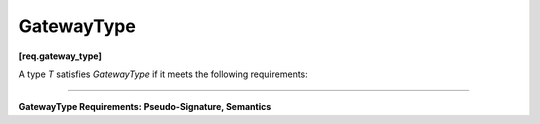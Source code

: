 ===========
GatewayType
===========
**[req.gateway_type]**

A type `T` satisfies `GatewayType` if it meets the following requirements:

------------------------------------------------------------------------------------------

**GatewayType Requirements: Pseudo-Signature, Semantics**

.. cpp:function:: bool T::try_put( const Output &v )

    **Requirements:** The type ``Output`` must be the same as the template type argument ``Output`` of the
    corresponding ``async_node`` instance.

    Broadcasts ``v`` to all successors of the corresponding ``async_node`` instance.

.. cpp:function:: void T::reserve_wait()

    Notifies a flow graph that work has been submitted to an external activity.

.. cpp:function:: void T::release_wait()

    Notifies a flow graph that work submitted to an external activity has completed.
